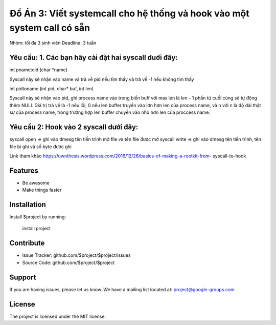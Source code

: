 Đồ Án 3: Viết systemcall cho hệ thống và hook vào một system call có sẵn
========

Nhóm: tối đa 3 sinh viên Deadline: 3 tuần

Yêu cầu: 1. Các bạn hãy cài đặt hai syscall duới đây:
--------

int pnametoid (char *name)

Syscall này sẽ nhận vào name và trả về pid nếu tìm thấy và trả về -1 nếu không tìm thấy

int pidtoname (int pid, char* buf, int len)

Syscall này sẽ nhận vào pid, ghi process name vào trong biến buff với max len là len – 1 phần từ cuối cùng sẽ tự động thêm NULL Giá trị trả về là -1 nếu lỗi, 0 nếu len buffer truyền vào lớn hơn len của process name, và n với n là độ dài thật sự của process name, trong trường hợp len buffer chuyền vào nhỏ hơn len của proccess name.

Yêu cầu 2: Hook vào 2 syscall dưới đây:
--------

syscall open => ghi vào dmesg tên tiến trình mở file và tên file được mở syscall write => ghi vào dmesg tên tiến trình, tên file bị ghi và số byte được ghi

Link tham khảo https://uwnthesis.wordpress.com/2016/12/26/basics-of-making-a-rootkit-from- syscall-to-hook

Features
--------

- Be awesome
- Make things faster

Installation
------------

Install $project by running:

    install project

Contribute
----------

- Issue Tracker: github.com/$project/$project/issues
- Source Code: github.com/$project/$project

Support
-------

If you are having issues, please let us know.
We have a mailing list located at: project@google-groups.com

License
-------

The project is licensed under the MIT license.